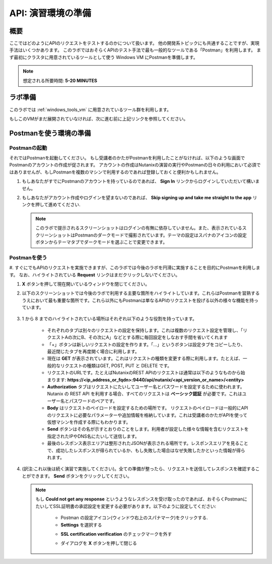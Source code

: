 .. _env_setup:

----------------------
API: 演習環境の準備
----------------------

概要
++++++++

ここではどのようにAPIのリクエストをテストするのかについて扱います。
他の開発系トピックにも共通することですが、実現手法はいくつかあります。
このラボではおそらくAPIのテスト手法で最も一般的なツールである「Postman」を利用します。
まず最初にクラスタに用意されているツールとして使う Windows VM にPostmanを準備します。

.. note::

  想定される所要時間: **5-20 MINUTES**

ラボ準備
+++++++++

このラボでは :ref:`windows_tools_vm` に用意されているツール群を利用します。

もしこのVMがまだ展開されていなければ、次に進む前に上記リンクを参照してください。

Postmanを使う環境の準備
+++++++++++++++++++++++++

Postmanの起動
.................

それではPostmanを起動してください。
もし受講者のかたがPostmanを利用したことがなければ、以下のような画面でPostmanのアカウントの作成が促されます。
アカウントの作成はNutanixの演習の実行やPostmanの日々の利用において必須ではありませんが、もしPostmanを複数のマシンで利用するのであれば登録しておくと便利かもしれません。

#. もしあなたがすでにPostmanのアカウントを持っているのであれば、 **Sign In** リンクからログインしていただいて構いません。

#. もしあなたがアカウント作成やログインを望まないのであれば、 **Skip signing up and take me straight to the app** リンクを押して進めてください.

   .. figure:: images/postman_setup_001.png

   .. note::

     このラボで提示されるスクリーンショットはログインの有無に依存していません。また、表示されているスクリーンショットはPostmanのダークモードで撮影されています。テーマの設定はスパナのアイコンの設定ボタンからテーマタブでダークモードを選ぶことで変更できます。

Postmanを使う
.............

#. すぐにでもAPIのリクエストを実施できますが、このラボでは今後のラボを円滑に実施することを目的にPostmanを利用します。
なお、ハイライトされている **Request** リンクはまだクリックしないでください。

#. **X** ボタンを押して現在開いているウィンドウを閉じてください。

#. 以下のスクリーンショットでは今後のラボで利用する主要な箇所をハイライトしています。これらはPostmanを習熟するうえにおいて最も重要な箇所です。これら以外にもPostmanは単なるAPIのリクエストを投げる以外の様々な機能を持っています。 

   .. figure:: images/postman_001.png

#. 1 から 8 までのハイライトされている場所はそれぞれ以下のような役割を持っています。

    - それぞれのタブは別々のリクエストの設定を保持します。これは複数のリクエスト設定を管理し、「リクエストAの次にB、その次にA」などとする際に毎回設定をしなおす手間を省いてくれます
    - 「+」ボタンは新しいリクエストの設定を作ります。「...」というボタンは設定タブをコピーしたり、最近閉じたタブを再度開く場合に利用します。
    - 現在は **GET** が表示されています。これはリクエストの種類を変更する際に利用します。たとえば、一般的なリクエストの種類はGET, POST, PUT と DELETE です。
    - リクエストのURLです。たとえばNutanixのREST APIのリクエストは通常は以下のようなものから始まります: **https://<ip_address_or_fqdn>:9440/api/nutanix/<api_version_or_name>/<entity>**
    - **Authorization** タブはリクエストにたいしてユーザー名とパスワードを設定するために使われます。Nutanix の REST API を利用する場合、すべてのリクエストは **ベーシック認証** が必要です。これはユーザー名とパスワードのペアです。
    - **Body** はリクエストのペイロードを設定するための場所です。 リクエストのペイロードは一般的にAPIのリクエストに必要なパラメーターや追加情報を格納しています。これは受講者のかたがAPIを使って仮想マシンを作成する際にもわかります。
    - **Send** ボタンはその名が示すとおりのことをします。利用者が設定した様々な情報を含むリクエストを指定されたIPやDNS名にたいして送信します。 
    - 最後のレスポンス表示エリアは整形されたJSONが表示される場所です。レスポンスエリアを見ることで、成功したレスポンスが得られているか、もし失敗した場合はなぜ失敗したかといった情報が得られます。

#. (訳注:これ以後は続く演習で実施してください)。全ての準備が整ったら、リクエストを送信してレスポンスを確認することができます。 **Send** ボタンをクリックしてください。

   .. note::

     もし **Could not get any response** というようなレスポンスを受け取ったのであれば、おそらくPostmanにたいしてSSL証明書の承認設定を変更する必要があります。以下のように設定してください:

        - Postman の設定アイコン(ウィンドウ右上のスパナマーク)をクリックする.
        - **Settings** を選択する

        .. image::  images/postman_ssl_001.png

        -  **SSL certification verification** のチェックマークを外す

        .. image::  images/postman_ssl_002.png

        - ダイアログを **X** ボタンを押して閉じる
